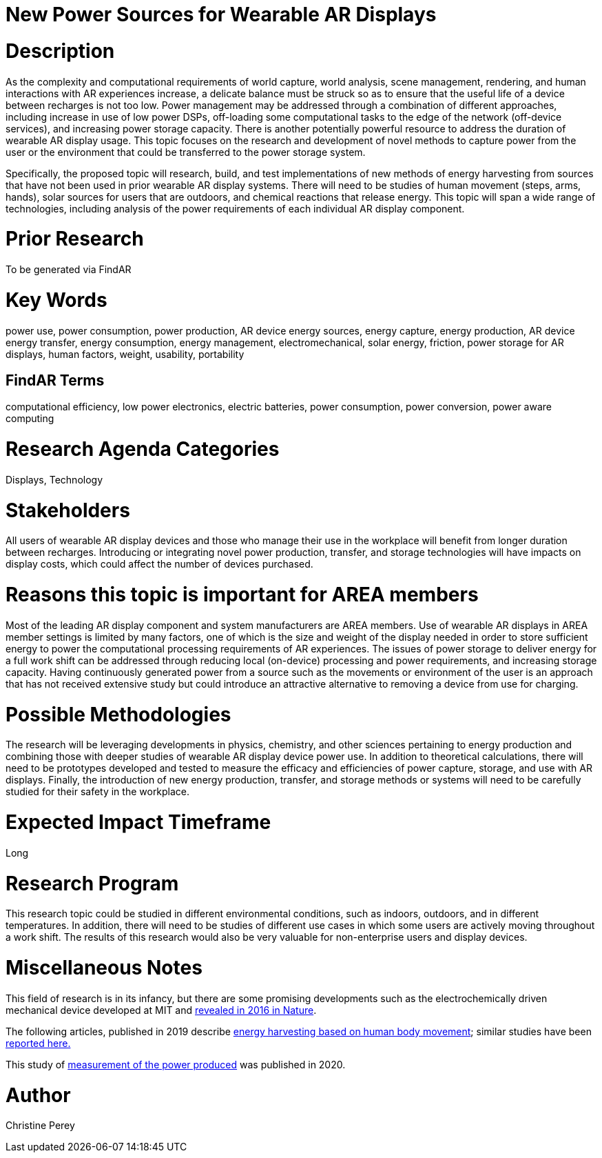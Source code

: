 [[ra-Denergy5-charging]]

# New Power Sources for Wearable AR Displays

# Description
As the complexity and computational requirements of world capture, world analysis, scene management, rendering, and human interactions with AR experiences increase, a delicate balance must be struck so as to ensure that the useful life of a device between recharges is not too low. Power management may be addressed through a combination of different approaches, including increase in use of low power DSPs, off-loading some computational tasks to the edge of the network (off-device services), and increasing power storage capacity. There is another potentially powerful resource to address the duration of wearable AR display usage. This topic focuses on the research and development of novel methods to capture power from the user or the environment that could be transferred to the power storage system.

Specifically, the proposed topic will research, build, and test implementations of new methods of energy harvesting from sources that have not been used in prior wearable AR display systems. There will need to be studies of human movement (steps, arms, hands), solar sources for users that are outdoors, and chemical reactions that release energy. This topic will span a wide range of technologies, including analysis of the power requirements of each individual AR display component.

# Prior Research
To be generated via FindAR

# Key Words
power use, power consumption, power production, AR device energy sources, energy capture, energy production, AR device energy transfer, energy consumption, energy management, electromechanical, solar energy, friction, power storage for AR displays, human factors, weight, usability, portability

## FindAR Terms
computational efficiency, low power electronics, electric batteries, power consumption, power conversion, power aware computing

# Research Agenda Categories
Displays, Technology

# Stakeholders
All users of wearable AR display devices and those who manage their use in the workplace will benefit from longer duration between recharges. Introducing or integrating novel power production, transfer, and storage technologies will have impacts on display costs, which could affect the number of devices purchased.

# Reasons this topic is important for AREA members
Most of the leading AR display component and system manufacturers are AREA members. Use of wearable AR displays in AREA member settings is limited by many factors, one of which is the size and weight of the display needed in order to store sufficient energy to power the computational processing requirements of AR experiences. The issues of power storage to deliver energy for a full work shift can be addressed through reducing local (on-device) processing and power requirements, and increasing storage capacity. Having continuously generated power from a source such as the movements or environment of the user is an approach that has not received extensive study but could introduce an attractive alternative to removing a device from use for charging.

# Possible Methodologies
The research will be leveraging developments in physics, chemistry, and other sciences pertaining to energy production and combining those with deeper studies of wearable AR display device power use. In addition to theoretical calculations, there will need to be prototypes developed and tested to measure the efficacy and efficiencies of power capture, storage, and use with AR displays. Finally, the introduction of new energy production, transfer, and storage methods or systems will need to be carefully studied for their safety in the workplace.

# Expected Impact Timeframe
Long

# Research Program
This research topic could be studied in different environmental conditions, such as indoors, outdoors, and in different temperatures. In addition, there will need to be studies of different use cases in which some users are actively moving throughout a work shift. The results of this research would also be very valuable for non-enterprise users and display devices.

# Miscellaneous Notes
This field of research is in its infancy, but there are some promising developments such as the electrochemically driven mechanical device developed at MIT and https://www.nature.com/articles/ncomms10146[revealed in 2016 in Nature].

The following articles, published in 2019 describe https://techxplore.com/news/2019-11-harvesting-energy-human-body.html[energy harvesting based on human body movement]; similar studies have been https://www.sciencedaily.com/releases/2019/07/190717122600.htm[reported here.]

This study of https://res.mdpi.com/d_attachment/energies/energies-13-03871/article_deploy/energies-13-03871-v2.pdf[measurement of the power produced] was published in 2020.

# Author
Christine Perey
